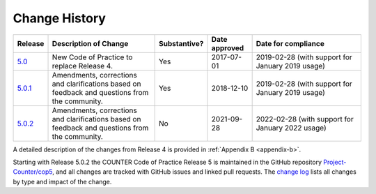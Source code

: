 .. The COUNTER Code of Practice Release 5 © 2017-2021 by COUNTER
   is licensed under CC BY-SA 4.0. To view a copy of this license,
   visit https://creativecommons.org/licenses/by-sa/4.0/

.. _history:

Change History
==============

.. only:: latex

   .. tabularcolumns:: |>{\raggedright\arraybackslash}\Y{0.1}|>{\raggedright\arraybackslash}\Y{0.34}|>{\raggedright\arraybackslash}\Y{0.14}|>{\raggedright\arraybackslash}\Y{0.16}|>{\raggedright\arraybackslash}\Y{0.26}|

.. list-table::
   :class: longtable
   :widths: 9 33 11 13 34
   :header-rows: 1

   * - Release
     - Description of Change
     - Substantive?
     - Date approved
     - Date for compliance

   * - `5.0 <https://www.projectcounter.org/wp-content/uploads/2017/11/Release5_20171107.pdf>`_
     - New Code of Practice to replace Release 4.
     - Yes
     - 2017-07-01
     - 2019-02-28 (with support for January 2019 usage)

   * - `5.0.1 <https://cop5.projectcounter.org/_/downloads/en/5.0.1/pdf/>`_
     - Amendments, corrections and clarifications based on feedback and questions from the community.
     - Yes
     - 2018-12-10
     - 2019-02-28 (with support for January 2019 usage)

   * - `5.0.2 <https://cop5.projectcounter.org/_/downloads/en/5.0.2/pdf/>`_
     - Amendments, corrections and clarifications based on feedback and questions from the community.
     - No
     - 2021-09-28
     - 2022-02-28 (with support for January 2022 usage)

A detailed description of the changes from Release 4 is provided in :ref:`Appendix B <appendix-b>`.

Starting with Release 5.0.2 the COUNTER Code of Practice Release 5 is maintained in the GitHub repository `Project-Counter/cop5 <https://github.com/Project-Counter/cop5>`_, and all changes are tracked with GitHub issues and linked pull requests. The `change log <https://github.com/Project-Counter/cop5/blob/5.0.2/CHANGELOG.rst>`_ lists all changes by type and impact of the change.
